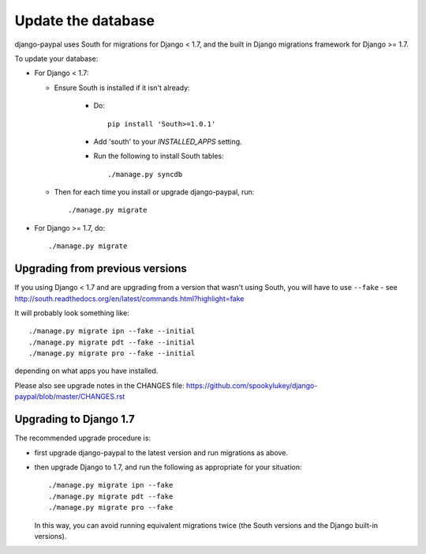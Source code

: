 Update the database
===================

django-paypal uses South for migrations for Django < 1.7, and the built in
Django migrations framework for Django >= 1.7.

To update your database:

* For Django < 1.7:

  * Ensure South is installed if it isn't already:

      * Do::

          pip install 'South>=1.0.1'

      * Add 'south' to your `INSTALLED_APPS` setting.

      * Run the following to install South tables::

          ./manage.py syncdb

  * Then for each time you install or upgrade django-paypal, run::

      ./manage.py migrate


* For Django >= 1.7, do::

  ./manage.py migrate


Upgrading from previous versions
--------------------------------

If you using Django < 1.7 and are upgrading from a version that wasn't using
South, you will have to use ``--fake`` - see
http://south.readthedocs.org/en/latest/commands.html?highlight=fake

It will probably look something like::

    ./manage.py migrate ipn --fake --initial
    ./manage.py migrate pdt --fake --initial
    ./manage.py migrate pro --fake --initial

depending on what apps you have installed.

Please also see upgrade notes in the CHANGES file: https://github.com/spookylukey/django-paypal/blob/master/CHANGES.rst

Upgrading to Django 1.7
-----------------------

The recommended upgrade procedure is:

* first upgrade django-paypal to the latest version and run migrations as above.

* then upgrade Django to 1.7, and run the following as appropriate for your
  situation::

    ./manage.py migrate ipn --fake
    ./manage.py migrate pdt --fake
    ./manage.py migrate pro --fake

  In this way, you can avoid running equivalent migrations twice (the South versions
  and the Django built-in versions).
